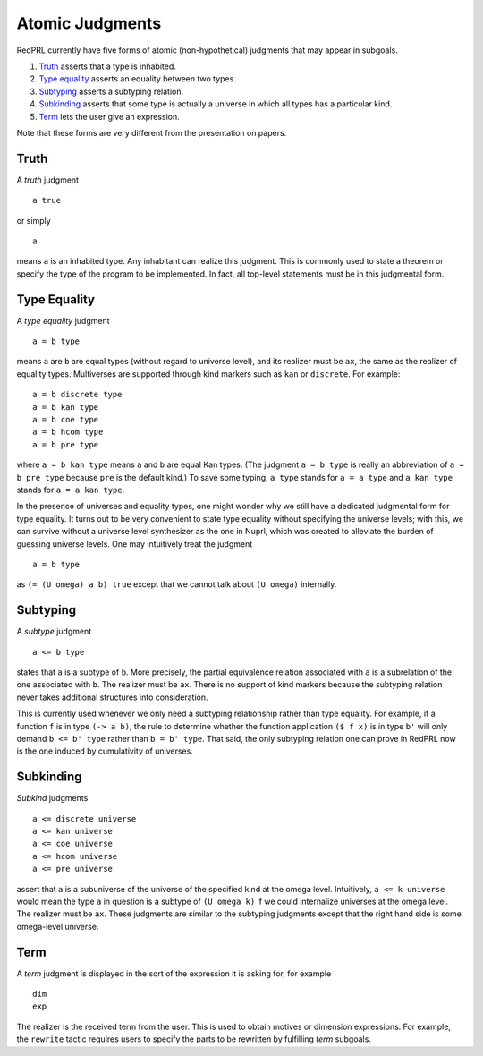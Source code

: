 Atomic Judgments
================

RedPRL currently have five forms of atomic (non-hypothetical) judgments that may appear in subgoals.

1. `Truth`_ asserts that a type is inhabited.
2. `Type equality`_ asserts an equality between two types.
3. `Subtyping`_ asserts a subtyping relation.
4. `Subkinding`_ asserts that some type is actually a universe in which
   all types has a particular kind.
5. `Term`_ lets the user give an expression.

Note that these forms are very different from the presentation on papers.

Truth
-----

A *truth* judgment

::

    a true

or simply

::

    a

means ``a`` is an inhabited type.
Any inhabitant can realize this judgment.
This is commonly used
to state a theorem or specify the type of the program to be implemented.
In fact, all top-level statements must be in this judgmental form.

Type Equality
-------------

A *type equality* judgment

::

    a = b type

means ``a`` are ``b`` are equal types (without regard to universe level),
and its realizer must be ``ax``, the same as the realizer of equality types.
Multiverses are supported through kind markers such as ``kan`` or ``discrete``. For example::

    a = b discrete type
    a = b kan type
    a = b coe type
    a = b hcom type
    a = b pre type

where ``a = b kan type`` means ``a`` and ``b`` are equal Kan types.
(The judgment ``a = b type`` is really an abbreviation of ``a = b pre type``
because ``pre`` is the default kind.)
To save some typing, ``a type`` stands for ``a = a type``
and ``a kan type`` stands for ``a = a kan type``.

In the presence of universes and equality types,
one might wonder why we still have a dedicated judgmental form for type equality.
It turns out to be very convenient to state type equality without specifying the universe levels;
with this, we can survive without a universe level synthesizer as the one in Nuprl,
which was created to alleviate the burden of guessing universe levels.
One may intuitively treat the judgment

::

    a = b type

as ``(= (U omega) a b) true`` except that we cannot talk about ``(U omega)`` internally.

Subtyping
---------

A *subtype* judgment

::

    a <= b type

states that ``a`` is a subtype of ``b``. More precisely, the partial equivalence relation
associated with ``a`` is a subrelation of the one associated with ``b``.
The realizer must be ``ax``.
There is no support of kind markers because the subtyping relation
never takes additional structures into consideration.

This is currently used whenever we only need a subtyping relationship
rather than type equality. For example, if a function ``f`` is in type ``(-> a b)``,
the rule to determine whether the function application ``($ f x)`` is in type ``b'``
will only demand ``b <= b' type`` rather than ``b = b' type``.
That said, the only subtyping relation one can prove in RedPRL now
is the one induced by cumulativity of universes.

Subkinding
----------

*Subkind* judgments

::

    a <= discrete universe
    a <= kan universe
    a <= coe universe
    a <= hcom universe
    a <= pre universe

assert that ``a`` is a subuniverse of the universe of the specified kind at the omega level.
Intuitively, ``a <= k universe`` would mean
the type ``a`` in question is a subtype of ``(U omega k)``
if we could internalize universes at the omega level.
The realizer must be ``ax``.
These judgments are similar to the subtyping judgments
except that the right hand side is some omega-level universe.

Term
----

A *term* judgment is displayed in the sort of the expression
it is asking for, for example

::

    dim
    exp

The realizer is the received term from the user.
This is used to obtain motives or dimension expressions.
For example, the ``rewrite`` tactic requires users to specify
the parts to be rewritten by fulfilling *term* subgoals.
